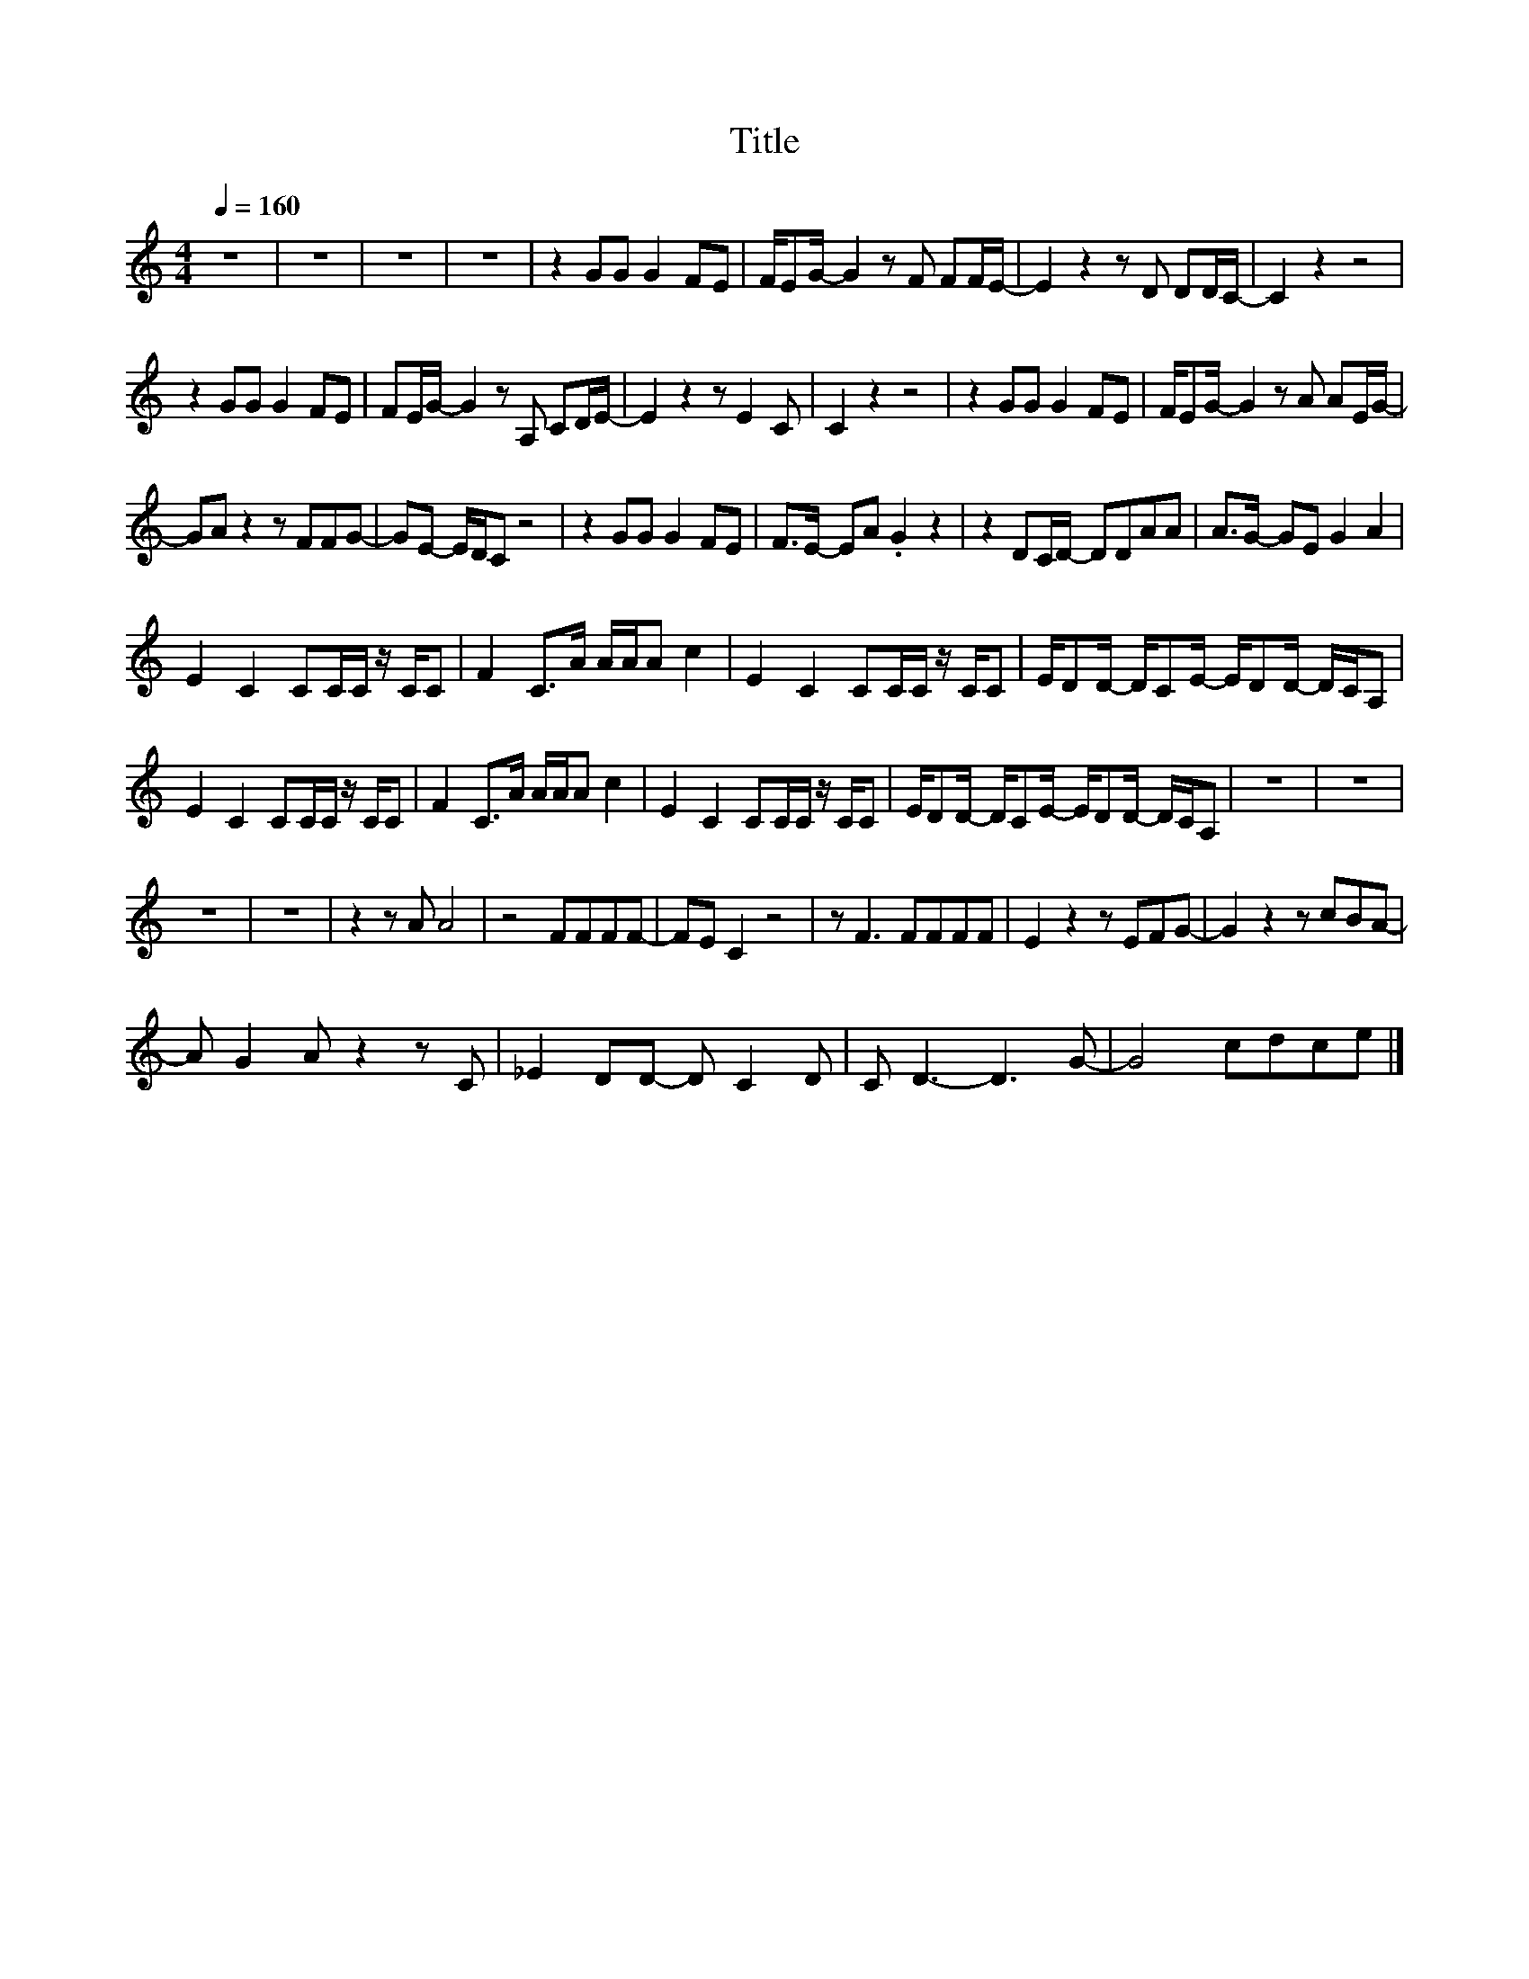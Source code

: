 X:177
T:Title
L:1/8
Q:1/4=160
M:4/4
I:linebreak $
K:C
V:1
 z8 | z8 | z8 | z8 | z2 GG G2 FE | F/EG/- G2 z F FF/E/- | E2 z2 z D DD/C/- | C2 z2 z4 |$ %8
 z2 GG G2 FE | FE/G/- G2 z A, CD/E/- | E2 z2 z E2 C | C2 z2 z4 | z2 GG G2 FE | %13
 F/EG/- G2 z A AE/G/- |$ GA z2 z FFG- | GE- E/D/C z4 | z2 GG G2 FE | F>E- EA .G2 z2 | %18
 z2 DC/D/- DDAA | A>G- GE G2 A2 |$ E2 C2 CC/C/ z/ C/C | F2 C>A A/A/A c2 | E2 C2 CC/C/ z/ C/C | %23
 E/DD/- D/CE/- E/DD/- D/C/A, |$ E2 C2 CC/C/ z/ C/C | F2 C>A A/A/A c2 | E2 C2 CC/C/ z/ C/C | %27
 E/DD/- D/CE/- E/DD/- D/C/A, | z8 | z8 |$ z8 | z8 | z2 z A A4 | z4 FFFF- | FE C2 z4 | z F3 FFFF | %36
 E2 z2 z EFG- | G2 z2 z cBA- |$ A G2 A z2 z C | _E2 DD- D C2 D | C D3- D3 G- | G4 cdce |] %42
